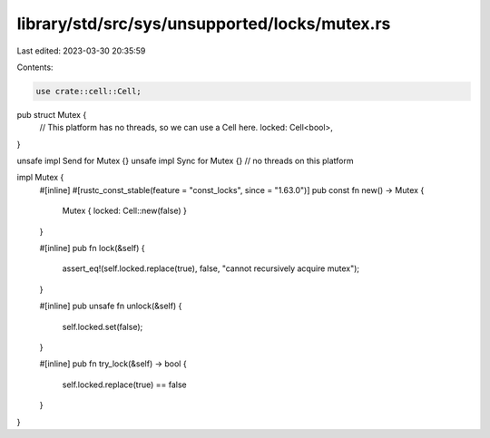 library/std/src/sys/unsupported/locks/mutex.rs
==============================================

Last edited: 2023-03-30 20:35:59

Contents:

.. code-block:: rs

    use crate::cell::Cell;

pub struct Mutex {
    // This platform has no threads, so we can use a Cell here.
    locked: Cell<bool>,
}

unsafe impl Send for Mutex {}
unsafe impl Sync for Mutex {} // no threads on this platform

impl Mutex {
    #[inline]
    #[rustc_const_stable(feature = "const_locks", since = "1.63.0")]
    pub const fn new() -> Mutex {
        Mutex { locked: Cell::new(false) }
    }

    #[inline]
    pub fn lock(&self) {
        assert_eq!(self.locked.replace(true), false, "cannot recursively acquire mutex");
    }

    #[inline]
    pub unsafe fn unlock(&self) {
        self.locked.set(false);
    }

    #[inline]
    pub fn try_lock(&self) -> bool {
        self.locked.replace(true) == false
    }
}



